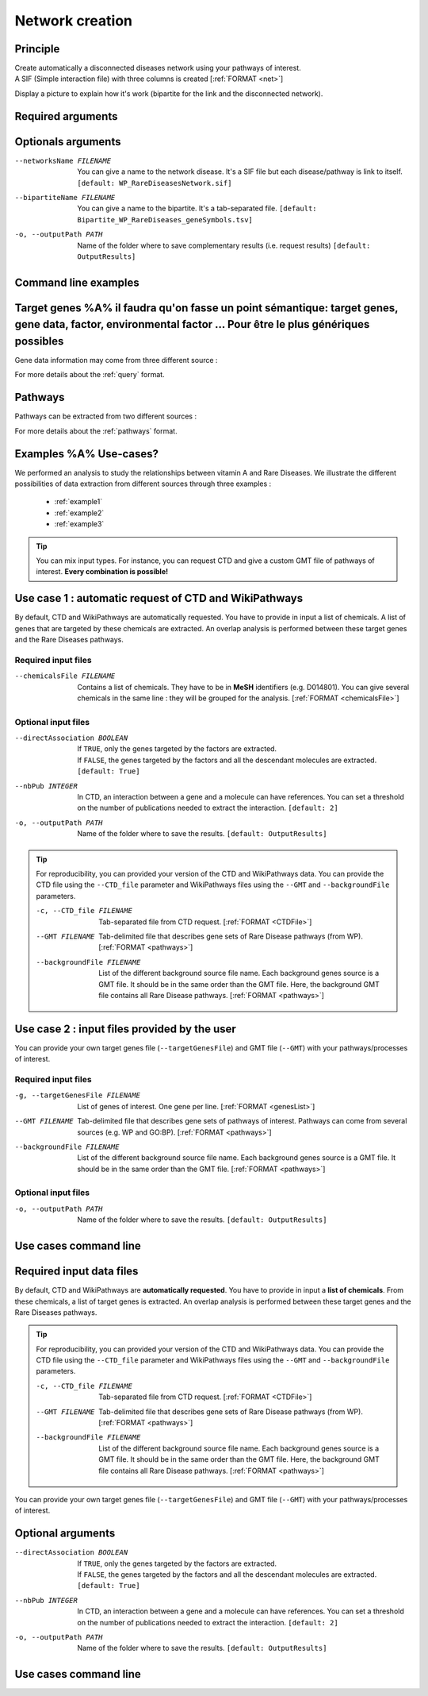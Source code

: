 .. _newNet:

==================================================
Network creation
==================================================

Principle
------------

| Create automatically a disconnected diseases network using your pathways of interest.
| A SIF (Simple interaction file) with three columns is created [:ref:`FORMAT <net>`]

Display a picture to explain how it's work (bipartite for the link and the disconnected network).

Required arguments
--------------------

.. tabs::

    .. group-tab:: Request

        .. note::

            Network and its bipartite are creating using Rare Disease pathways request from WikiPathways.

        --networksPath PATH
            Output repository name where the network disease will be saved.

        --bipartitePath PATH
            Output repository name where the bipartite gene-disease will be saved.

    .. group-tab:: GMT file

        .. note::

            Network and its bipartite are creating using pathways from your GMT file given as an input.

        --networksPath PATH
            Output repository name where the network disease will be saved.

        --bipartitePath PATH
            Output repository name where the bipartite gene-disease will be saved.

        --GMT FILENAME
            GMT file name that contains composition of pathways of interest.

Optionals arguments
--------------------

--networksName FILENAME
    You can give a name to the network disease. It's a SIF file but each disease/pathway is link to itself.
    ``[default: WP_RareDiseasesNetwork.sif]``

--bipartiteName FILENAME
    You can give a name to the bipartite. It's a tab-separated file.
    ``[default: Bipartite_WP_RareDiseases_geneSymbols.tsv]``

-o, --outputPath PATH
    Name of the folder where to save complementary results (i.e. request results)
    ``[default: OutputResults]``

Command line examples
------------------------

.. tabs::

    .. group-tab:: Request

        .. code-block:: bash

            python3 main.py networkCreation --networksPath examples/InputData/multiplex/2/ \
                                            --networksName WP_RareDiseasesNetwork_fromRequest.sif \
                                            --bipartitePath examples/InputData/bipartite/ \
                                            --bipartiteName Bipartite_WP_RareDiseases_geneSymbols_fromRequest.tsv \
                                            --outputPath examples/OutputResults_example1/

    .. group-tab:: GMT file

        .. code-block:: bash

            python3 main.py networkCreation --networksPath examples/InputData/multiplex/2/ \
                                            --networksName WP_RareDiseasesNetwork_fromFile.sif \
                                            --bipartitePath examples/InputData/bipartite/ \
                                            --bipartiteName Bipartite_WP_RareDiseases_geneSymbols_fromFile.tsv \
                                            --GMT examples/InputData/WP_RareDiseases_request_2022_08_24.gmt \
                                            --outputPath examples/OutputResults_example2/






Target genes %A% il faudra qu'on fasse un point sémantique: target genes, gene data, factor, environmental factor ... Pour être le plus génériques possibles
---------------

Gene data information may come from three different source :

.. tabs::

    .. group-tab:: CTD request

        .. warning::

            The CTD database is updated every month (`updates page <https://ctdbase.org/about/changes/>`_).
            For reproducibility, one might want to produce its own data version.

        Give a list of **environmental factors**. CTD is requested and returns a list of target genes associated with the input list of environmental factors. %A% je suis pas sure du mot "environmental" en fait, je sais pas si on peut dire par exemple qu'un médicament c'est un facteur environmental, ou alors en tous cas je suis pas sure que tout le monde considère ca du même point de vue.

    .. group-tab:: CTD file

        Give a **tsv file** with the data from **CTD** database. The gene list will be extracted from this file.

    .. group-tab:: Genes file

        Give a **list of genes** directly.

For more details about the :ref:`query` format.

Pathways
---------

Pathways can be extracted from two different sources :

.. tabs::

    .. group-tab:: WP request

        .. warning::

            WP is updated regularly (`updates page <https://www.wikipathways.org/index.php/WikiPathways:Updates>`_).
            It could be interesting to provide its own version of data for reproducibility.

        By default, **Rare Disease pathways** are extracted from **WikiPathways** [4]_. The corresponding background genes are
        extracted in the same time (all human genes in WP). The background genes is necessary to calculate statistics.

    .. group-tab:: GMT file

        Give a **GMT file** with pathways. It could be

            - rare diseases pathways from WP for a specific version
            - a custom GMT file with **pathways of interest**. Pathways can come from different sources.
              Corresponding backgrounds genes are needed.

For more details about the :ref:`pathways` format.

Examples %A% Use-cases?
-----------

We performed an analysis to study the relationships between vitamin A and Rare Diseases. We illustrate the different
possibilities of data extraction from different sources through three examples :

    - :ref:`example1`
    - :ref:`example2`
    - :ref:`example3`

.. tip::

    You can mix input types. For instance, you can request CTD and give a custom GMT file of pathways of interest.
    **Every combination is possible!**



Use case 1 : automatic request of CTD and WikiPathways
---------------------------------------------------------

By default, CTD and WikiPathways are automatically requested. You have to provide in input a list of chemicals.
A list of genes that are targeted by these chemicals are extracted. An overlap analysis is performed between these
target genes and the Rare Diseases pathways.

Required input files
^^^^^^^^^^^^^^^^^^^^^^

--chemicalsFile FILENAME
    Contains a list of chemicals. They have to be in **MeSH** identifiers (e.g. D014801).
    You can give several chemicals in the same line : they will be grouped for the analysis.
    [:ref:`FORMAT <chemicalsFile>`]

Optional input files
^^^^^^^^^^^^^^^^^^^^^

--directAssociation BOOLEAN
    | If ``TRUE``, only the genes targeted by the factors are extracted.
    | If ``FALSE``, the genes targeted by the factors and all the descendant molecules are extracted.
    | ``[default: True]``

--nbPub INTEGER
    In CTD, an interaction between a gene and a molecule can have references.
    You can set a threshold on the number of publications needed to extract the interaction.
    ``[default: 2]``

-o, --outputPath PATH
    Name of the folder where to save the results.
    ``[default: OutputResults]``

.. tip::

    For reproducibility, you can provided your version of the CTD and WikiPathways data. You can provide the CTD file
    using the ``--CTD_file`` parameter and WikiPathways files using the ``--GMT`` and ``--backgroundFile`` parameters.

    -c, --CTD_file FILENAME
            Tab-separated file from CTD request. [:ref:`FORMAT <CTDFile>`]

    --GMT FILENAME
            Tab-delimited file that describes gene sets of Rare Disease pathways (from WP).
            [:ref:`FORMAT <pathways>`]

    --backgroundFile FILENAME
            List of the different background source file name. Each background genes source is a GMT file.
            It should be in the same order than the GMT file. Here, the background GMT file contains
            all Rare Disease pathways.
            [:ref:`FORMAT <pathways>`]


Use case 2 : input files provided by the user
----------------------------------------------

You can provide your own target genes file (``--targetGenesFile``) and GMT file (``--GMT``) with your pathways/processes
of interest.

Required input files
^^^^^^^^^^^^^^^^^^^^^^

-g, --targetGenesFile FILENAME
    List of genes of interest. One gene per line. [:ref:`FORMAT <genesList>`]

--GMT FILENAME
    Tab-delimited file that describes gene sets of pathways of interest.
    Pathways can come from several sources (e.g. WP and GO\:BP).
    [:ref:`FORMAT <pathways>`]

--backgroundFile FILENAME
    List of the different background source file name. Each background genes source is a GMT file.
    It should be in the same order than the GMT file.
    [:ref:`FORMAT <pathways>`]

Optional input files
^^^^^^^^^^^^^^^^^^^^^

-o, --outputPath PATH
    Name of the folder where to save the results.
    ``[default: OutputResults]``


Use cases command line
------------------------

.. tabs::

    .. group-tab:: Automatic requests

        .. code-block:: bash

            python3 main.py overlap --factorList examples/InputData/InputFile_factorsList.csv \
                                    --directAssociation FALSE \
                                    --nbPub 2 \
                                    --outputPath examples/OutputResults_useCase1/

    .. group-tab:: User files

        .. code-block:: bash

            python3 main.py overlap --geneList examples/InputData/InputFromPaper/VitA-CTD-Genes.txt \
                                    --WP_GMT examples/InputData/InputFromPaper/PathwaysOfInterest.gmt \
                                    --backgroundFile examples/InputData/InputFromPaper/PathwaysOfInterestBackground.txt \
                                    --outputPath examples/OutputResults_useCase2/






Required input data files
----------------------------

By default, CTD and WikiPathways are **automatically requested**. You have to provide in input a **list of chemicals**.
From these chemicals, a list of target genes is extracted. An overlap analysis is performed between these target genes
and the Rare Diseases pathways.

.. tip::

    For reproducibility, you can provided your version of the CTD and WikiPathways data. You can provide the CTD file
    using the ``--CTD_file`` parameter and WikiPathways files using the ``--GMT`` and ``--backgroundFile`` parameters.

    -c, --CTD_file FILENAME
            Tab-separated file from CTD request. [:ref:`FORMAT <CTDFile>`]

    --GMT FILENAME
            Tab-delimited file that describes gene sets of Rare Disease pathways (from WP).
            [:ref:`FORMAT <pathways>`]

    --backgroundFile FILENAME
            List of the different background source file name. Each background genes source is a GMT file.
            It should be in the same order than the GMT file. Here, the background GMT file contains
            all Rare Disease pathways.
            [:ref:`FORMAT <pathways>`]

You can provide your own target genes file (``--targetGenesFile``) and GMT file (``--GMT``) with your pathways/processes
of interest.

.. tabs::

    .. group-tab:: Automatic requests

        --chemicalsFile FILENAME
            Contains a list of chemicals. They have to be in **MeSH** identifiers (e.g. D014801).
            You can give several chemicals in the same line : they will be grouped for the analysis.
            [:ref:`FORMAT <chemicalsFile>`]

    .. group-tab:: User files

        -g, --targetGenesFile FILENAME
            List of genes of interest. One gene per line. [:ref:`FORMAT <genesList>`]

        --GMT FILENAME
            Tab-delimited file that describes gene sets of pathways of interest.
            Pathways can come from several sources (e.g. WP and GO\:BP).
            [:ref:`FORMAT <pathways>`]

        --backgroundFile FILENAME
            List of the different background source file name. Each background genes source is a GMT file.
            It should be in the same order than the GMT file.
            [:ref:`FORMAT <pathways>`]

Optional arguments
--------------------

--directAssociation BOOLEAN
    | If ``TRUE``, only the genes targeted by the factors are extracted.
    | If ``FALSE``, the genes targeted by the factors and all the descendant molecules are extracted.
    | ``[default: True]``

--nbPub INTEGER
    In CTD, an interaction between a gene and a molecule can have references.
    You can set a threshold on the number of publications needed to extract the interaction.
    ``[default: 2]``

-o, --outputPath PATH
    Name of the folder where to save the results.
    ``[default: OutputResults]``

Use cases command line
------------------------

.. tabs::

    .. group-tab:: Automatic requests

        .. code-block:: bash

            python3 main.py overlap --factorList examples/InputData/InputFile_factorsList.csv \
                                    --directAssociation FALSE \
                                    --nbPub 2 \
                                    --outputPath examples/OutputResults_useCase1/

    .. group-tab:: User files

        .. code-block:: bash

            python3 main.py overlap --geneList examples/InputData/InputFromPaper/VitA-CTD-Genes.txt \
                                    --WP_GMT examples/InputData/InputFromPaper/PathwaysOfInterest.gmt \
                                    --backgroundFile examples/InputData/InputFromPaper/PathwaysOfInterestBackground.txt \
                                    --outputPath examples/OutputResults_useCase2/